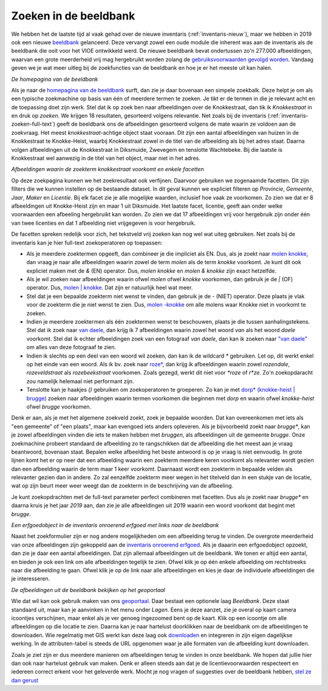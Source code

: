 .. post:: 
   :category: services, imagebase
   :tags: beeldbank, search, full-text
   :author: Koen Van Daele
   :language: nl

Zoeken in de beeldbank
======================

We hebben het de laatste tijd al vaak gehad over de nieuwe inventaris
(:ref:`inventaris-nieuw`), maar we hebben in 2019 ook een nieuwe `beeldbank
<https://beeldbank.onroerenderfgoed.be>`_ gelanceerd. Deze vervangt zowel een 
oude module die inherent was aan de inventaris als de beeldbank die ooit voor 
het VIOE ontwikkeld werd. De nieuwe beeldbank bevat ondertussen zo'n 277.000 
afbeeldingen, waarvan een grote meerderheid vrij mag hergebruikt worden zolang 
de `gebruiksvoorwaarden gevolgd worden <https://beeldbank.onroerenderfgoed.be/hergebruik>`_.
Vandaag geven we je wat meer uitleg bij de zoekfuncties van de beeldbank en hoe
je er het meeste uit kan halen.

.. image:: beeldbank_home.png

*De homepagina van de beeldbank*

Als je naar de `homepagina van de beeldbank
<https://beeldbank.onroerenderfgoed.be>`_ surft, dan zie je daar bovenaan een
simpele zoekbalk. Deze helpt je om als een typische zoekmachine op basis van
één of meerdere termen te zoeken. Je tikt er de termen in die je relevant acht
en de toepassing doet zijn werk. Stel dat ik op zoek ben naar afbeeldingen over
de Knokkestraat, dan tik ik `Knokkestraat` in en druk op *zoeken*. We krijgen
18 resultaten, gesorteerd volgens relevantie. Net zoals bij de inventaris
(:ref:`inventaris-zoeken-full-text`) geeft de beeldbank ons de afbeeldingen
gesorteerd volgens de mate waarin ze voldoen aan de zoekvraag. Het meest
`knokkestraat`-achtige object staat vooraan. Dit zijn een aantal afbeeldingen
van huizen in de Knokkestraat te Knokke-Heist, waarbij Knokkestraat zowel in de
titel van de afbeelding als bij het adres staat. Daarna volgen afbeeldingen uit
de Knokkestraat in Diksmuide, Zwevegem en tenslotte Wachtebeke. Bij die laatste
is Knokkestraat wel aanwezig in de titel van het object, maar niet in het
adres.

.. image:: beeldbank_knokkestraat.png

*Afbeeldingen waarin de zoekterm knokkestraat voorkomt en enkele facetten*

Op deze zoekpagina kunnen we het zoekresultaat ook verfijnen. Daarvoor
gebruiken we zogenaamde facetten. Dit zijn filters die we kunnen instellen op
de bestaande dataset. In dit geval kunnen we expliciet filteren op `Provincie`,
`Gemeente`, `Jaar`, `Maker` en `Licentie`. Bij elk facet zie je alle mogelijke
waarden, inclusief hoe vaak ze voorkomen. Zo zien we dat er 8 afbeeldingen uit
Knokke-Heist zijn en maar 1 uit Diksmuide. Het laatste facet, licentie, geeft
aan onder welke voorwaarden een afbeeling hergebruikt kan worden. Zo zien we
dat 17 afbeeldingen vrij voor hergebruik zijn onder één van twee licenties en
dat 1 afbeelding niet vrijgegeven is voor hergebruik.

De facetten spreken redelijk voor zich, het tekstveld vrij zoeken kan nog
wel wat uiteg gebruiken. Net zoals bij de inventaris kan je hier full-text
zoekoperatoren op toepassen:

* Als je meerdere zoektermen opgeeft, dan combineer je die impliciet als EN.
  Dus, als je zoekt naar `molen knokke <https://beeldbank.onroerenderfgoed.be/images?text=molen+knokke>`_,
  dan vraag je naar alle afbeeldingen waarin zowel de term `molen` als de term 
  `knokke` voorkomt. Je kunt dit ook expliciet maken met de `&` (EN) operator. 
  Dus, `molen knokke` en `molen & knokke` zijn exact hetzelfde.
* Als je wil zoeken naar afbeeldingen waarin ofwel `molen` ofwel `knokke`
  voorkomen, dan gebruik je de `|` (OF) operator. Dus, `molen | knokke <https://beeldbank.onroerenderfgoed.be/images?text=molen+%7C+knokke>`_.
  Dat zijn er natuurlijk heel wat meer.
* Stel dat je een bepaalde zoekterm niet wenst te vinden, dan gebruik je de `-`
  (NIET) operator. Deze plaats je vlak voor de zoekterm die je niet wenst te zien.
  Dus, `molen -knokke <https://beeldbank.onroerenderfgoed.be/images?text=molen+-knokke>`_ 
  om alle molens waar Knokke niet in voorkomt te zoeken.
* Indien je meerdere zoektermen als één zoektermen wenst te beschouwen, plaats
  je die tussen aanhalingstekens. Stel dat ik zoek naar `van daele
  <https://beeldbank.onroerenderfgoed.be/images?text=van+daele>`_, dan krijg
  ik 7 afbeeldingen waarin zowel het woord `van` als het woord `daele`
  voorkomt. Stel dat ik echter afbeeldingen zoek van een fotograaf `van daele`,
  dan kan ik zoeken naar `"van daele"
  <https://beeldbank.onroerenderfgoed.be/images?text=%22van+daele%22>`_ om alles 
  van deze fotograaf te zien.
* Indien ik slechts op een deel van een woord wil zoeken, dan kan ik de
  wildcard `*` gebruiken. Let op, dit werkt enkel op het einde van een woord.
  Als ik bv. zoek naar `roze*
  <https://beeldbank.onroerenderfgoed.be/images?text=roze*>`_, dan krijg ik afbeeldingen waarin zowel
  `rozendale`, `rozeveldstraat` als `rozebeekstraat` voorkomen. Zoals gezegd, werkt dit
  niet voor `*roze` of `r*ze`. Zo'n zoekopdaracht zou namelijk helemaal niet
  performant zijn.
* Tenslotte kan je haakjes `()` gebruiken om zoekoperatoren te groeperen. Zo kan
  je met `dorp* (knokke-heist | brugge)
  <https://beeldbank.onroerenderfgoed.be/images?text=dorp*+%28knokke-heist%7Cbrugge%29>`_ 
  zoeken naar afbeeldingen waarin termen voorkomen die beginnen met `dorp` en
  waarin ofwel `knokke-heist` ofwel `brugge` voorkomen.

Denk er aan, als je met het algemene zoekveld zoekt, zoek je bepaalde woorden.
Dat kan overeenkomen met iets als "een gemeente" of "een plaats", maar kan
evengoed iets anders opleveren. Als je bijvoorbeeld zoekt naar `brugge*`, 
kan je zowel afbeeldingen vinden die iets te maken hebben met `bruggen`, 
als afbeeldingen uit de gemeente `brugge`. Onze zoekmachine probeert standaard
de afbeelding zo te rangschikken dat de afbeelding die het meest aan je vraag
beantwoord, bovenaan staat. Bepalen welke afbeelding het beste antwoord is op
je vraag is niet eenvoudig. In grote lijnen komt het er op neer dat een
afbeelding waarin een zoekterm meerdere keren voorkomt als relevanter wordt
gezien dan een afbeelding waarin de term maar 1 keer voorkomt. Daarnaast wordt
een zoekterm in bepaalde velden als relevanter gezien dan in andere. Zo zal
eenzelfde zoekterm meer wegen in het titelveld dan in een stukje van de
locatie, wat op zijn beurt meer weer weegt dan de zoekterm in de beschrijving
van de afbeeling.

Je kunt zoekopdrachten met de full-text parameter perfect combineren met facetten. 
Dus als je zoekt naar `brugge*` en daarna kruis je het jaar `2019` aan, dan zie je
alle afbeeldingen uit 2019 waarin een woord voorkomt dat begint met `brugge`.

.. image:: beeldbank_erfgoedobject_met_afbeeldingen.png

*Een erfgoedobject in de inventaris onroerend erfgoed met links naar de beeldbank*

Naast het zoekformulier zijn er nog andere mogelijkheden om een afbeelding
terug te vinden. De overgrote meerderheid van onze afbeeldingen zijn gekoppeld
aan de `inventaris onroerend erfgoed <https://inventaris.onroerenderfgoed.be>`_.
Als je daaarin een erfgoedobject opzoekt, dan zie je daar een aantal
afbeeldingen. Dat zijn allemaal afbeeldingen uit de beeldbank. We tonen er
altijd een aantal, en bieden je ook een link om alle afbeeldingen tegelijk te
zien. Ofwel klik je op één enkele afbeelding om rechtstreeks naar die
afbeelding te gaan. Ofwel klik je op de link naar alle afbeeldingen en kies je
daar de individuele afbeeldingen die je interesseren.

.. image:: beeldbank_geoportaal.png

*De afbeeldingen uit de beeldbank bekijken op het geoportaal*

Wie dat wil kan ook gebruik maken van ons `geoportaal
<https://geo.onroerenderfgoed.be>`_. Daar bestaat een optionele laag `Beeldbank`.
Deze staat standaard uit, maar kan je aanvinken in het menu onder `Lagen`. Eens
je deze aanzet, zie je overal op kaart camera icoontjes verschijnen, maar enkel
als je ver genoeg ingezoomed bent op de kaart. Klik op een icoontje om alle
afbeeldingen op die locatie te zien. Daarna kan je naar hartelust doorklikken
naar de beeldbank om de afbeeldingen te downloaden. Wie regelmatig met GIS
werkt kan deze laag ook `downloaden <https://geo.onroerenderfgoed.be/downloads>`_ 
en integreren in zijn eigen dagelijkse werking. In de attributen-tabel is
steeds de URL opgenomen waar je alle formaten van de afbeelding kunt
downloaden.

Zoals je ziet zijn er dus meerdere manieren om afbeeldingen terug te vinden in
onze beeldbank. We hopen dat jullie hier dan ook naar hartelust gebruik van
maken. Denk er alleen steeds aan dat je de licentievoorwaarden respecteert en
iedereen correct erkent voor het geleverde werk. Mocht je nog vragen of suggesties 
over de beeldbank hebben, `stel ze dan gerust <ict@onroerenderfgoed.be>`_


